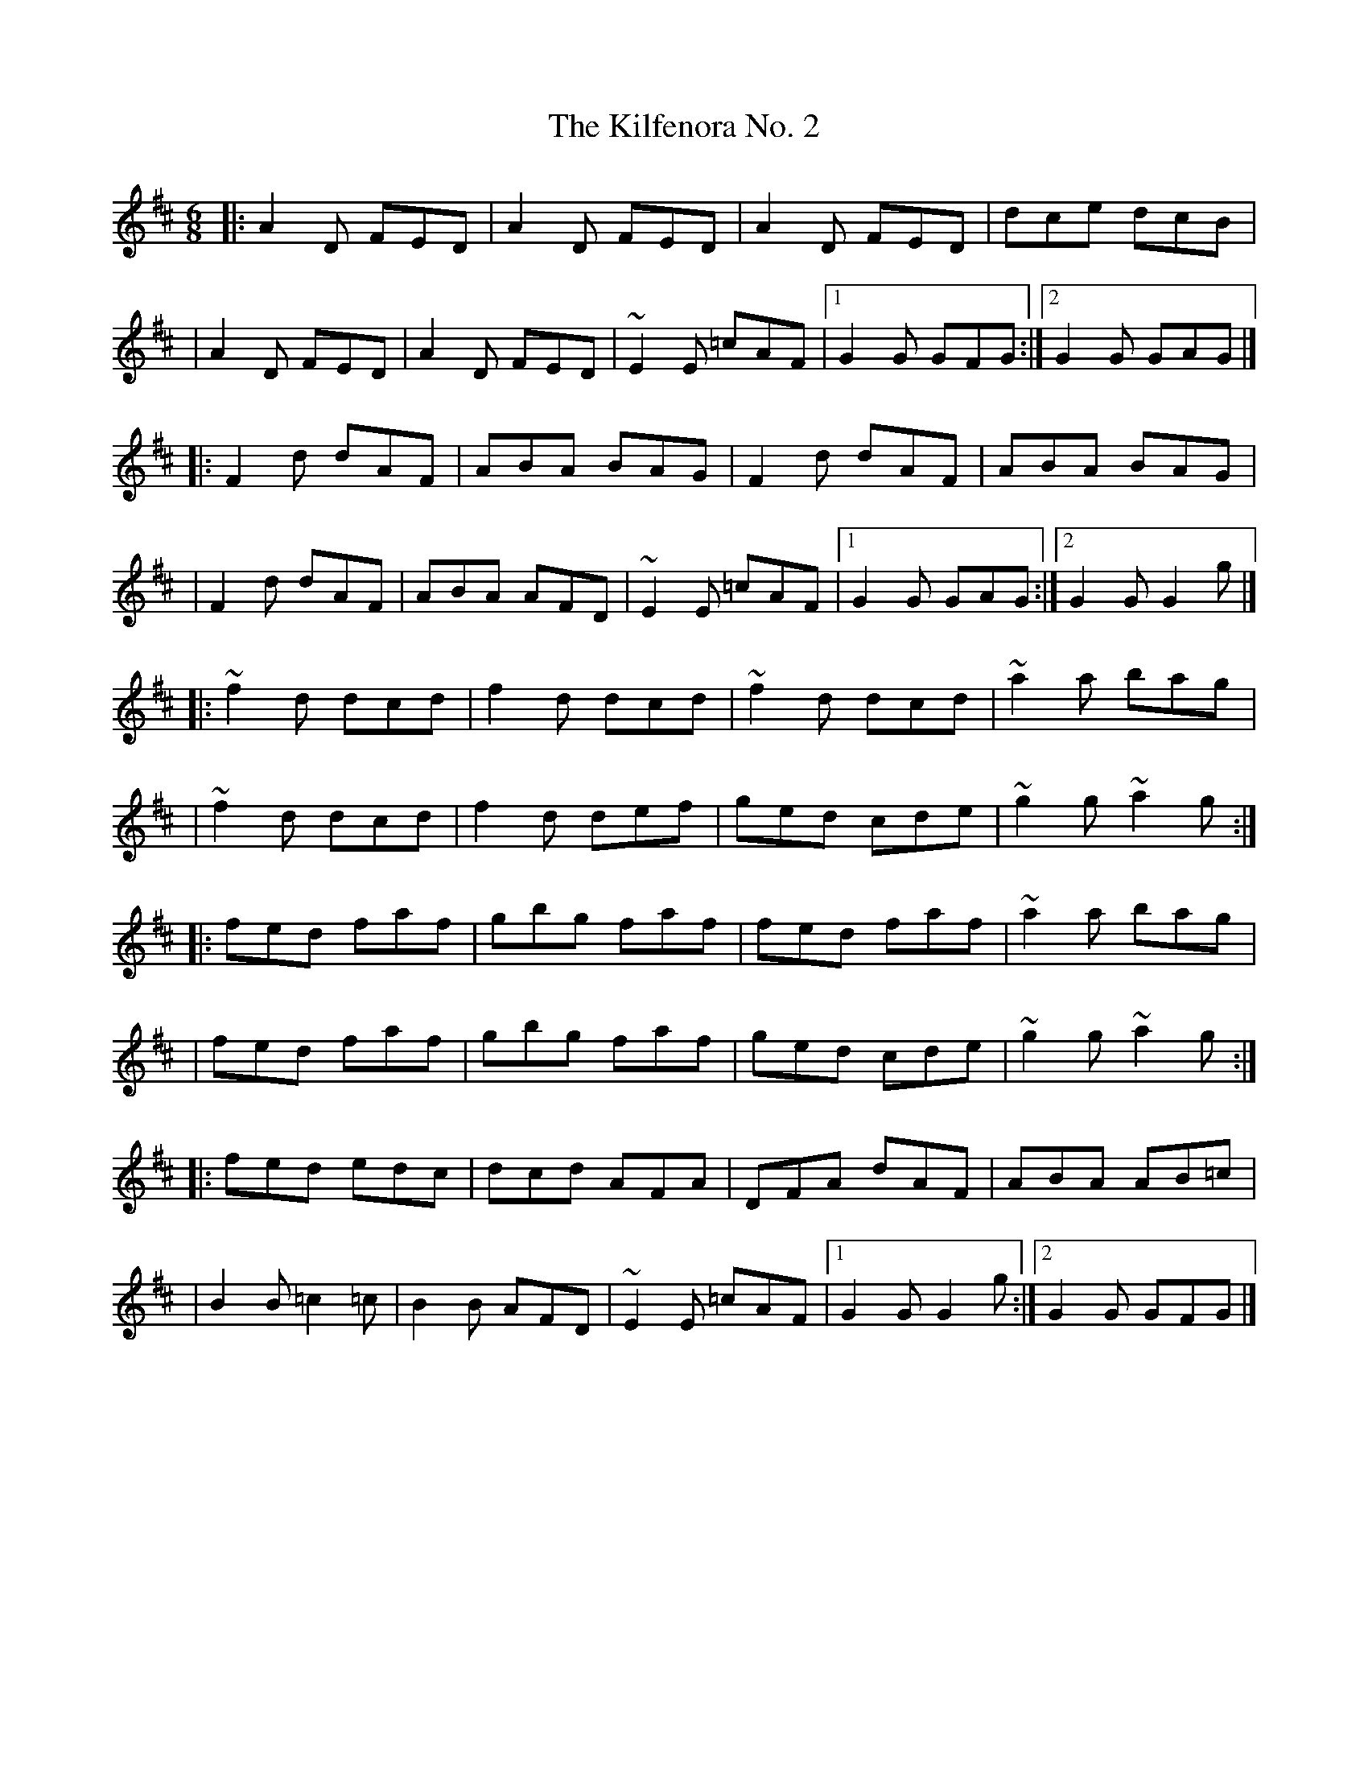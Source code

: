 X:1
T:The Kilfenora No. 2
R:jig
M:6/8
L:1/8
K:D
|:A2D FED|A2D FED|A2D FED|dce dcB|
|A2D FED|A2D FED|~E2E =cAF|1 G2G GFG:|2 G2G GAG|]
|:F2d dAF|ABA BAG|F2d dAF|ABA BAG|
|F2d dAF|ABA AFD|~E2E =cAF|1 G2G GAG:|2 G2G G2g|]
|:~f2d dcd|f2d dcd|~f2d dcd|~a2a bag|
|~f2d dcd|f2d def|ged cde|~g2g ~a2g:|
|:fed faf|gbg faf|fed faf|~a2a bag|
|fed faf|gbg faf|ged cde|~g2g ~a2g:|
|:fed edc|dcd AFA|DFA dAF|ABA AB=c|
|B2B =c2=c|B2B AFD|~E2E =cAF|1 G2G G2g:|2 G2G GFG|]